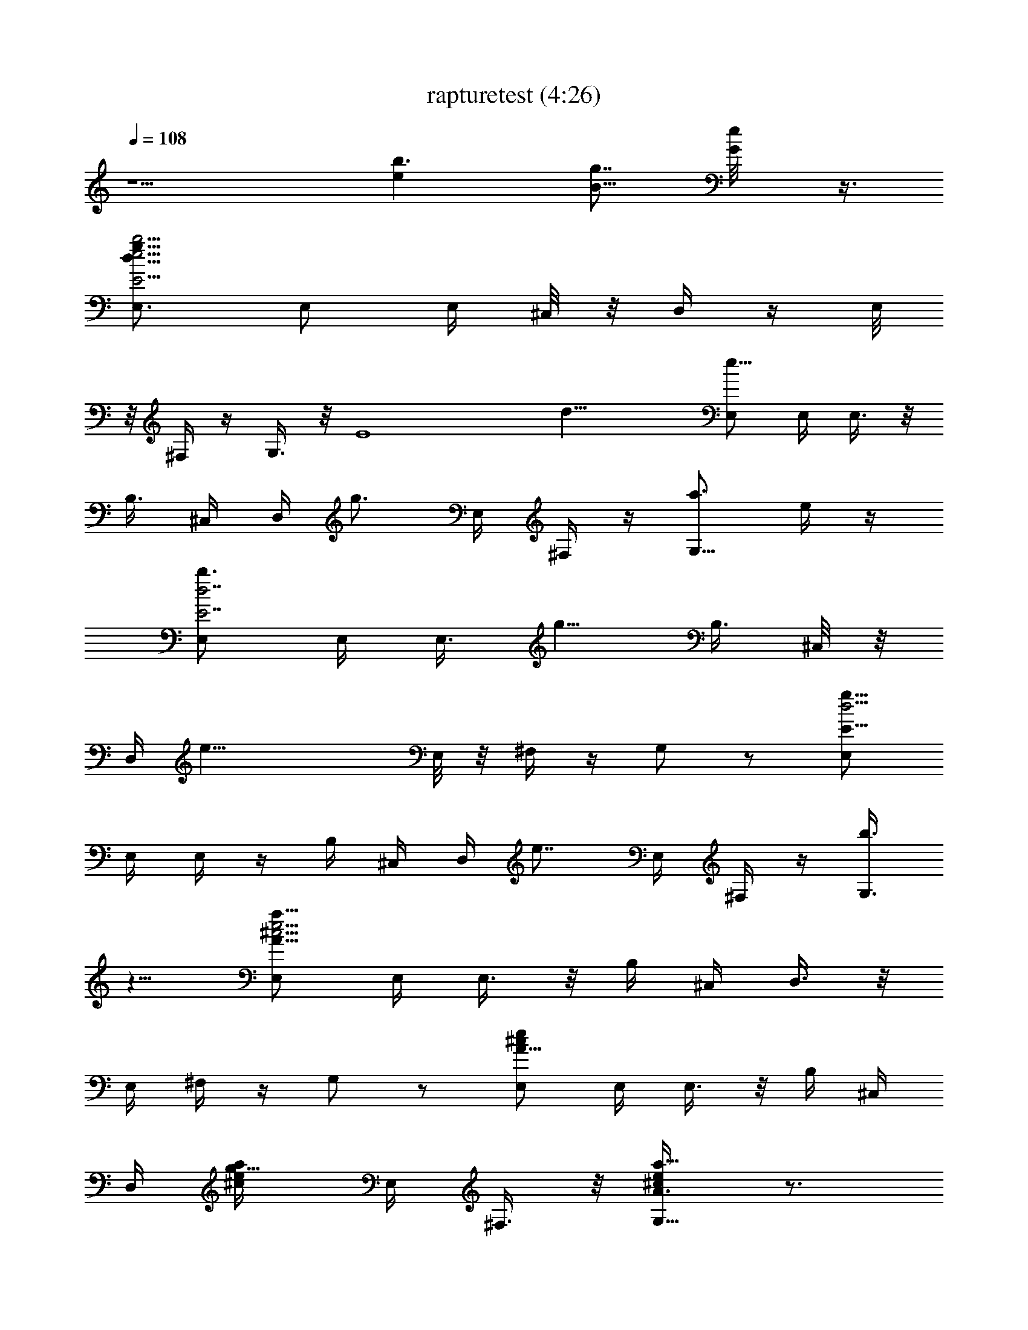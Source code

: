 X:1
T:rapturetest (4:26)
Z:Transcribed by LotRO MIDI Player:http://lotro.acasylum.com/midi
%  Original file:rapturetest.mid
%  Transpose:0
L:1/4
Q:108
K:C
z5/2 [b3/2ez/2] [B5/8g7/8z/2] [G/2e/8] z3/8
[E,3/4b23/4d27/8E11/4e15/4g31/8] E,/2 E,/4 ^C,/8 z/8 D,/4 z/4 E,/8
z/8 ^F,/4 z/4 G,3/8 z/8 [E4z/4] [d21/8z/4] [E,/2e19/8] E,/4 E,3/8 z/8
[B,3/8z/4] ^C,/4 D,/4 [g3/4z/4] E,/4 ^F,/4 z/4 [G,5/8a3/4z/2] e/4 z/4
[E,/2b3/4E7/2d7/2] E,/4 [E,3/8z/4] [g5/8z/4] [B,3/8z/4] ^C,/8 z/8
D,/4 [e27/8z/4] E,/8 z/8 ^F,/4 z/4 G,/2 z/2 [E,/2E29/8g29/8d15/4]
E,/4 E,/4 z/4 B,/4 ^C,/4 D,/4 [e7/8z/4] E,/4 ^F,/4 z/4 [G,3/8b3/4]
z5/8 [E,/2a45/8A29/8e15/4^c15/4] E,/4 E,3/8 z/8 B,/4 ^C,/4 D,3/8 z/8
E,/4 ^F,/4 z/4 G,/2 z/2 [E,/2A5/8e/2^c/2] E,/4 E,3/8 z/8 B,/4 ^C,/4
D,/4 [g5/8a/4^c/4e/4] E,/4 ^F,3/8 z/8 [G,5/8a5/8e/4^c/4A3/8] z3/4
[E,/2b5/8E2d7/2g29/8] E,/4 [E,3/8z/4] [e3/8z/4] B,/4 [^C,/4e7/2]
D,3/8 z/8 E,/4 ^F,3/8 z/8 [G,5/8z/2] [E29/8z/4] [d27/8z/4]
[E,/2g25/8b25/8] E,/4 E,/4 z/4 B,/4 ^C,/4 D,/4 z/4 E,/4 ^F,/4 z/4
G,3/8 z5/8 [E,3/4b7/8E11/4e15/4d27/8g31/8] [E,/2z/4] [c'7/8z/4] E,/4
^C,/8 z/8 D,/4 [bz/4] E,/8 z/8 ^F,/4 z/4 [G,3/8a/2] z/8 [b17/8E4z/4]
[d21/8z/4] [E,/2e19/8] E,/4 E,3/8 z/8 [B,3/8z/4] ^C,/4 D,/4 [g7/8z/4]
E,/4 ^F,/4 z/4 [G,5/8a3/4] z3/8 [E,/2b7/8d7/2E7/2] E,/4 [E,3/8z/4]
[g3/8z/4] [B,3/8z/4] [^C,/8e33/8] z/8 D,/4 z/4 E,/8 z/8 ^F,/4 z/4
G,/2 z/2 [E,/2d15/4E29/8g29/8] E,/4 E,/4 z/4 B,/4 ^C,/4 D,/4 [ez/4]
E,/4 ^F,/4 z/4 [G,3/8b7/8] z5/8 [E,/2a45/8^c15/4A29/8e15/4] E,/4
E,3/8 z/8 B,/4 ^C,/4 D,3/8 z/8 E,/4 ^F,/4 z/4 G,/2 z/2
[E,/2^c/2A5/8e/2] E,/4 E,3/8 z/8 B,/4 ^C,/4 D,/4 [g3/4a/4^c/4e/4]
E,/4 ^F,3/8 z/8 [G,5/8a3/4e/4^c/4A3/8] z3/4 [E,/2b3/4E2g29/8d7/2]
E,/4 [E,3/8z/4] [e/2z/4] B,/4 [^C,/4e7/2] D,3/8 z/8 E,/4 ^F,3/8 z/8
[G,5/8z/2] [E29/8z/4] [d27/8z/4] [E,/2b25/8g25/8] E,/4 E,/4 z/4 B,/4
^C,/4 D,/4 z/4 E,/4 ^F,/4 z/4 G,3/8 z5/8 [E,3/4d/4g/8b/4e15/4E11/4]
z5/8 [E,/2z/4] [c'7/8z/4] E,/4 ^C,/8 z/8 D,/4 [bz/4] E,/8 z/8 ^F,/4
z/4 [G,3/8a/2] z/8 [bE4z/2] [E,/2e19/8] [E,/4b/8g/8d/8] z/8 E,3/8 z/8
[B,3/8b/8g/8d/8] z/8 ^C,/4 D,/4 [g7/8z/4] E,/4 ^F,/4 z/4 [G,5/8a3/4]
z3/8 [E,/2b7/8d5/2E7/2] E,/4 [E,3/8z/4] [g3/8z/4] [B,3/8z/4] [^C,/8e]
z/8 D,/4 z/4 E,/8 z/8 [^F,/4e25/8g/8d/8b/8] z3/8 G,/2 z/2 [E,/2E29/8]
[E,/4b/8] z/8 E,/4 b/4 [B,/4g/8] z/8 ^C,/4 [D,/4d/4] [ez/4] [E,/4d/8]
z/8 [^F,/4a/4] g/4 [G,3/8d/4e7/8] z3/4 [=F,/2c'/8a/8=cF7/8] z3/8
[F,/2a/8f/8c'/8] z3/8 [F,/2z/4] [a/8f/8c'/8] z/8 F,/2
[A,/2a3/2A7/8^c7/8E7/8e7/8] A,/2 [A,/2e/8^c/8A/8] z3/8 A,/2
[=C,5/8G5/8z/2] [C5/8g/8e/8=c/8] z3/8 [C,/2z/4] [e/8c/8g/8] z/8 C/2
[E,/2b/4g7/8eG7/8B3/4] [c'3/8z/4] [E5/8b7/8z/2] E,3/8 z/8 E3/8 z/8
[F,/2A9/8c9/8F9/8] [F,/2a/8f/8c'/8] z3/8 [F,/2z/4] [a/8c'/8f/8] z/8
F,/2 [A,/2a3/4E9/8^ce9/8A] A,/2 [A,/2a/2] A,/2
[C,5/8c'3/2g3/4e3/4=c7/8z/2] [C5/8z/2] C,/2 C/2
[G,/2g13/8d13/8B3/2G11/8] G,/2 G,/2 G,3/8 z/8
[E,3/4b33/4g33/4e33/4E11/4d27/8] E,/2 E,/4 ^C,/8 z/8 D,/4 z/4 E,/8
z/8 ^F,/4 z/4 G,3/8 z/8 [E4z/4] [d21/8z/4] E,/2 E,/4 E,3/8 z/8
[B,3/8z/4] ^C,/4 D,/4 z/4 E,/4 ^F,/4 z/4 G,5/8 z3/8 [E,/2d7/2E7/2]
[E,/4g/8b/8e/8] z/8 E,3/8 z/8 [B,3/8b/8e/8g/8] z/8 ^C,/8 z/8 D,/4 z/4
E,/8 z/8 ^F,/4 z/4 G,/2 z/2 [E,/2d15/4e15/4b29/8g29/8E29/8] E,/4 E,/4
z/4 B,/4 ^C,/4 D,/4 z/4 E,/4 ^F,/4 z/4 G,3/8 z5/8
[E,3/4b7/8E11/4d27/8g31/8e15/4] [E,/2z/4] [c'7/8z/4] E,/4 ^C,/8 z/8
D,/4 [bz/4] E,/8 z/8 ^F,/4 z/4 [G,3/8a/2] z/8 [b17/8E4z/4] [d21/8z/4]
[E,/2e19/8] E,/4 E,3/8 z/8 [B,3/8z/4] ^C,/4 D,/4 [g7/8z/4] E,/4 ^F,/4
z/4 [G,5/8a3/4] z3/8 [E,/2b7/8d7/2E7/2] E,/4 [E,3/8z/4] [g3/8z/4]
[B,3/8z/4] [^C,/8e33/8] z/8 D,/4 z/4 E,/8 z/8 ^F,/4 z/4 G,/2 z/2
[E,/2E29/8d15/4g29/8] E,/4 E,/4 z/4 B,/4 ^C,/4 D,/4 [ez/4] E,/4 ^F,/4
z/4 [G,3/8b7/8] z5/8 [E,/2a45/8^c15/4e15/4A29/8] E,/4 E,3/8 z/8 B,/4
^C,/4 D,3/8 z/8 E,/4 ^F,/4 z/4 G,/2 z/2 [E,/2^c/2e/2A5/8] E,/4 E,3/8
z/8 B,/4 ^C,/4 D,/4 [g3/4^c/4e/4a/4] E,/4 ^F,3/8 z/8
[G,5/8a3/4e/4A3/8^c/4] z3/4 [E,/2b3/4ed7/2g29/8E2] E,/4 [E,3/8z/4]
[e/2z/4] B,/4 [^C,/4e17/8] D,3/8 z/8 E,/4 ^F,3/8 z/8 [G,5/8z/2]
[E29/8z/4] [d27/8z/4] [E,/2eg25/8b25/8] E,/4 E,/4 z/4 B,/4 ^C,/4 D,/4
z/4 E,/4 ^F,/4 z/4 G,3/8 z5/8 [E,3/4d/4g/8b/4E11/4e15/4] z5/8
[E,/2z/4] [c'7/8z/4] E,/4 ^C,/8 z/8 D,/4 [bz/4] E,/8 z/8 ^F,/4 z/4
[G,3/8a/2] z/8 [bE4z/2] [E,/2e19/8] [E,/4d/8b/8g/8] z/8 E,3/8 z/8
[B,3/8d/8g/8b/8] z/8 ^C,/4 D,/4 [g7/8z/4] E,/4 ^F,/4 z/4 [G,5/8a3/4]
z3/8 [E,/2b7/8d5/2E7/2] E,/4 [E,3/8z/4] [g3/8z/4] [B,3/8z/4] [^C,/8e]
z/8 D,/4 z/4 E,/8 z/8 [^F,/4e25/8b/8g/8d/8] z3/8 G,/2 z/2 [E,/2E29/8]
[E,/4b/8] z/8 E,/4 b/4 [B,/4g/8] z/8 ^C,/4 [D,/4d/4] [ez/4] [E,/4d/8]
z/8 [^F,/4a/4] g/4 [G,3/8d/4e7/8] z3/4 [=F,/2c'/8a/8=cA7/8F7/8] z3/8
[F,/2f/8a/8c'/8] z3/8 [F,/2z/4] [a/8c'/8f/8] z/8 F,/2
[A,/2a3/2^c7/8A7/8e7/8E7/8] A,/2 [A,/2A/8^c/8e/8] z3/8 A,/2
[=C,5/8G5/8z/2] [C5/8e/8g/8=c/8] z3/8 [C,/2z/4] [g/8e/8c/8] z/8 C/2
[E,/2b/4g7/8G7/8B3/4e] [c'3/8z/4] [E5/8b7/8z/2] E,3/8 z/8 E3/8 z/8
[F,/2F9/8c9/8A9/8] [F,/2c'/8a/8f/8] z3/8 [F,/2z/4] [f/8c'/8a/8] z/8
F,/2 [A,/2a3/4A^cE9/8e9/8] A,/2 [A,/2a/2] A,/2
[C,5/8c'3/2G3/4=c7/8e3/4z/2] [C5/8z/2] C,/2 C/2
[G,/2g13/8d13/8G11/8B3/2] G,/2 G,/2 G,3/8 z/8
[E,3/4b33/4g33/4e33/4d27/8E11/4] E,/2 E,/4 ^C,/8 z/8 D,/4 z/4 E,/8
z/8 ^F,/4 z/4 G,3/8 z/8 [E4z/4] [d21/8z/4] E,/2 E,/4 E,3/8 z/8
[B,3/8z/4] ^C,/4 D,/4 z/4 E,/4 ^F,/4 z/4 G,5/8 z3/8 [E,/2d7/2E7/2]
[E,/4e/8g/8b/8] z/8 E,3/8 z/8 [B,3/8b/8e/8g/8] z/8 ^C,/8 z/8 D,/4 z/4
E,/8 z/8 ^F,/4 z/4 G,/2 z/2 [E,/2e15/4b29/8E29/8d15/4g29/8] E,/4 E,/4
z/4 B,/4 ^C,/4 D,/4 z/4 E,/4 ^F,/4 z/4 G,3/8 z5/8 [E,3/4e15/4E11/4]
[E,/2z/4] [^c7/8z/4] E,/4 ^C,/8 z/8 D,/4 d/8 z/8 E,/8 z/8 ^F,/4
[g/8b/8d/8] z/8 G,3/8 z/8 [E4z/4] [d21/8z/4] [E,/2b9/4e19/8g19/8]
E,/4 E,3/8 z/8 [B,3/8z/4] ^C,/4 D,/4 z/4 E,/4 [^F,/4b9/8] z/4
[G,5/8g3/4z/2] e/4 z/4 [E,/2E7/2d7/2e29/8] E,/4 E,3/8 z/8 [B,3/8z/4]
^C,/8 z/8 D,/4 z/4 E,/8 z/8 [^F,/4b/8g/8] z3/8 [G,/2g/8b/8] z/8
[b/8g/8] z5/8 [E,/2d15/4E29/8e15/4g29/8b29/8] E,/4 E,/4 z/4 B,/4
^C,/4 D,/4 z/4 E,/4 ^F,/4 z/4 G,3/8 z5/8 [E,3/4E11/4e15/4] [E,/2z/4]
[^cz/4] E,/4 ^C,/8 z/8 D,/4 d/4 E,/8 z/8 ^F,/4 [g/8b/4] z/8 G,3/8 z/8
[E4z/4] [d21/8z/4] [E,/2e19/8g19/8b9/4] E,/4 E,3/8 z/8 [B,3/8z/4]
^C,/4 D,/4 z/4 E,/4 [^F,/4b9/8] z/4 [G,5/8g3/4z/2] e/4 z/4
[E,/2E7/2b7/2e5/4d3/4] [E,/4g/4] [E,3/8d11/4z/4] g/8 z/8
[B,3/8e19/8z/4] ^C,/8 z/8 D,/4 z/4 E,/8 z/8 ^F,/4 z/4 G,/2 z/2
[E,/2d15/4E29/8] [E,/4b/8e/8g/8] z/8 E,/4 [g/8b/8e/8] z/8
[B,/4g/8e/8b/8] z/8 ^C,/4 D,/4 z/4 E,/4 ^F,/4 z/4 G,3/8 z5/8
[E,3/4e15/4E11/4] [E,/2z/4] [^c7/8z/4] E,/4 ^C,/8 z/8 D,/4 d/8 z/8
E,/8 z/8 ^F,/4 [d/8b/8g/8] z/8 G,3/8 z/8 [E4z/4] [d21/8z/4]
[E,/2g19/8b9/4e19/8] E,/4 E,3/8 z/8 [B,3/8z/4] ^C,/4 D,/4 z/4 E,/4
[^F,/4b9/8] z/4 [G,5/8g3/4z/2] e/4 z/4 [E,/2E7/2e29/8d7/2] E,/4 E,3/8
z/8 [B,3/8z/4] ^C,/8 z/8 D,/4 z/4 E,/8 z/8 [^F,/4b/8g/8] z3/8
[G,/2b/8g/8] z/8 [g/8b/8] z5/8 [E,/2E29/8b29/8g29/8d15/4e15/4] E,/4
E,/4 z/4 B,/4 ^C,/4 D,/4 z/4 E,/4 ^F,/4 z/4 G,3/8 z5/8
[E,3/4E11/4e15/4] [E,/2z/4] [^cz/4] E,/4 ^C,/8 z/8 D,/4 d/4 E,/8 z/8
^F,/4 [g/8b/4] z/8 G,3/8 z/8 [E4z/4] [d21/8z/4] [E,/2e19/8b9/4g19/8]
E,/4 E,3/8 z/8 [B,3/8z/4] ^C,/4 D,/4 z/4 E,/4 [^F,/4b9/8] z/4
[G,5/8g3/4z/2] e/4 z/4 [E,/2d3/4b7/2e5/4E7/2] [E,/4g/4]
[E,3/8d11/4z/4] g/8 z/8 [B,3/8e19/8z/4] ^C,/8 z/8 D,/4 z/4 E,/8 z/8
^F,/4 z/4 G,/2 z/2 [E,/2E29/8d15/4] [E,/4b/8g/8e/8] z/8 E,/4
[b/8g/8e/8] z/8 [B,/4g/8b/8e/8] z/8 ^C,/4 D,/4 z/4 E,/4 ^F,/4 z/4
G,3/8 z5/8 [E,3/4E11/4d27/8g31/8z/2] [e/8b/8] z/8 E,/2 E,/4 ^C,/8 z/8
D,/4 z/4 E,/8 z/8 ^F,/4 z/4 G,3/8 z/8 [E4z/2] [E,/2g19/8]
[E,/4b/4e/4] [E,3/8z/4] d/4 [B,3/8e/8] z/8 ^C,/4 D,/4 z/4 E,/4
[^F,/4b9/8] z/4 [G,5/8g3/4z/2] e/4 z/4 [E,/2E7/2d5/2e3] E,/4 E,3/8
z/8 [B,3/8z/4] ^C,/8 z/8 D,/4 z/4 E,/8 z/8 [^F,/4b/8g/8d] z3/8
[G,/2^c/8a/8e/4] z/8 [e3/8^c/8a/8] z5/8 [E,/2e15/4d15/4E29/8] E,/4
E,/4 z/4 B,/4 ^C,/4 D,/4 z/4 E,/4 ^F,/4 z/4 [G,3/8b/8] z/8 a/8 z/8
g/4 z/4 [E,3/4e5/2E11/4d27/8] E,/2 E,/4 ^C,/8 z/8 D,/4 z/4 E,/8 z/8
[^F,/4e5/4b/8g/8] z3/8 G,3/8 z/8 [E4z/4] [d21/8z/4] E,/2 E,/4 E,3/8
z/8 [B,3/8z/4] ^C,/4 D,/4 z/4 E,/4 [^F,/4b/8e/8g/8] z3/8
[G,5/8g3/4z/2] e/4 z/4 [E,/2g7/2e29/8b7/2E7/2] E,/4 [E,3/8z/4]
[^c7/8z/4] [B,3/8z/4] ^C,/8 z/8 D,/4 d/8 z/8 E,/8 z/8 ^F,/4 z/4 G,/2
z/2 [E,/2e5/2E29/8d15/4g5/2] E,/4 E,/4 z/4 B,/4 ^C,/4 D,/4 z/4 E,/4
[^F,/4g3/4b/8e3/4] z3/8 [G,3/8z/4] [g3/8e/2] z3/8
[E,3/4g31/8E11/4d27/8z/2] [e/8b/8] z/8 E,/2 E,/4 ^C,/8 z/8 D,/4 z/4
E,/8 z/8 ^F,/4 z/4 G,3/8 z/8 [E4z/2] [E,/2g19/8] [E,/4b/4e/4]
[E,3/8z/4] d/4 [B,3/8e/8] z/8 ^C,/4 D,/4 z/4 E,/4 [^F,/4b9/8] z/4
[G,5/8g3/4z/2] e/4 z/4 [E,/2e3d5/2E7/2] E,/4 E,3/8 z/8 [B,3/8z/4]
^C,/8 z/8 D,/4 z/4 E,/8 z/8 [^F,/4db/8g/8] z3/8 [G,/2^c/8e/4a/8] z/8
[e3/8^c/8a/8] z5/8 [E,/2e15/4d15/4E29/8] E,/4 E,/4 z/4 B,/4 ^C,/4
D,/4 z/4 E,/4 ^F,/4 z/4 [G,3/8b/8] z/8 a/8 z/8 g/4 z/4
[E,3/4E11/4e5/2d27/8] E,/2 E,/4 ^C,/8 z/8 D,/4 z/4 E,/8 z/8
[^F,/4e5/4g/8b/8] z3/8 G,3/8 z/8 [E4z/4] [d21/8z/4] E,/2 E,/4 E,3/8
z/8 [B,3/8z/4] ^C,/4 D,/4 z/4 E,/4 [^F,/4b/8e/8g/8] z3/8
[G,5/8g3/4z/2] e/4 z/4 [E,/2E7/2g7/2b7/2e29/8] E,/4 [E,3/8z/4]
[^c7/8z/4] [B,3/8z/4] ^C,/8 z/8 D,/4 d/8 z/8 E,/8 z/8 ^F,/4 z/4 G,/2
z/2 [E,/2e5/2g5/2d15/4E29/8] E,/4 E,/4 z/4 B,/4 ^C,/4 D,/4 z/4 E,/4
[^F,/4g3/4b/8e3/4] z3/8 [G,3/8z/4] [e/2g3/8] z3/8
[E,3/4b37/8E11/4d27/8e15/4g31/8] E,/2 E,/4 ^C,/8 z/8 D,/4 z/4 E,/8
z/8 ^F,/4 z/4 G,3/8 z/8 [E4z/4] [d21/8z/4] [E,/2e19/8] E,/4 E,3/8 z/8
[B,3/8z/4] ^C,/4 D,/4 g/4 E,/4 ^F,/4 z/4 [G,5/8a/4g3/4] z/4 e/4 z/4
[E,/2b33/8g7/2d7/2e29/8E7/2] E,/4 E,3/8 z/8 [B,3/8z/4] ^C,/8 z/8 D,/4
z/4 E,/8 z/8 ^F,/4 z/4 G,/2 z/2 [E,/2E29/8d15/4e15/4] E,/4 E,/4 z/4
B,/4 ^C,/4 D,/4 [g5/8z/4] E,/4 ^F,/4 z/4 [G,3/8a3/8] z5/8
[E,3/4e45/8E11/4g31/8b31/8d27/8] E,/2 E,/4 ^C,/8 z/8 D,/4 z/4 E,/8
z/8 ^F,/4 z/4 G,3/8 z/8 [E4z/2] [E,/2b9/4g19/8] E,/4 E,3/8 z/8
[B,3/8z/4] ^C,/4 D,/4 d/4 E,/4 [^F,/4b9/8] z/4 [G,5/8g/4] z3/4
[E,/2e33/8E7/2b7/2d7/2g7/2] E,/4 E,3/8 z/8 [B,3/8z/4] ^C,/8 z/8 D,/4
z/4 E,/8 z/8 ^F,/4 z/4 G,/2 z/2 [E,/2E29/8g29/8b29/8d15/4] E,/4 E,/4
z/4 B,/4 ^C,/4 D,/4 z/4 E,/4 ^F,/4 z/4 G,3/8 z5/8
[E,3/4b7/8d27/8E11/4e15/4g31/8] [E,/2z/4] [c'7/8z/4] E,/4 ^C,/8 z/8
D,/4 [bz/4] E,/8 z/8 ^F,/4 z/4 [G,3/8a/2] z/8 [b17/8E4z/4] [d21/8z/4]
[E,/2e19/8] E,/4 E,3/8 z/8 [B,3/8z/4] ^C,/4 D,/4 [g7/8z/4] E,/4 ^F,/4
z/4 [G,5/8a3/4] z3/8 [E,/2b7/8E7/2d7/2] E,/4 [E,3/8z/4] [g3/8z/4]
[B,3/8z/4] [^C,/8e33/8] z/8 D,/4 z/4 E,/8 z/8 ^F,/4 z/4 G,/2 z/2
[E,/2E29/8g29/8d15/4] E,/4 E,/4 z/4 B,/4 ^C,/4 D,/4 [ez/4] E,/4 ^F,/4
z/4 [G,3/8b7/8] z5/8 [E,/2a45/8^c15/4A29/8e15/4] E,/4 E,3/8 z/8 B,/4
^C,/4 D,3/8 z/8 E,/4 ^F,/4 z/4 G,/2 z/2 [E,/2^c/2A5/8e/2] E,/4 E,3/8
z/8 B,/4 ^C,/4 D,/4 [g3/4e/4^c/4a/4] E,/4 ^F,3/8 z/8
[G,5/8a3/4A3/8^c/4e/4] z3/4 [E,/2b3/4d7/2E2g29/8] E,/4 [E,3/8z/4]
[e/2z/4] B,/4 [^C,/4e7/2] D,3/8 z/8 E,/4 ^F,3/8 z/8 [G,5/8z/2]
[E29/8z/4] [d27/8z/4] [E,/2b25/8g25/8] E,/4 E,/4 z/4 B,/4 ^C,/4 D,/4
z/4 E,/4 ^F,/4 z/4 G,3/8 z5/8 [E,3/4d/4b/4g/8E11/4e15/4] z5/8
[E,/2z/4] [c'7/8z/4] E,/4 ^C,/8 z/8 D,/4 [bz/4] E,/8 z/8 ^F,/4 z/4
[G,3/8a/2] z/8 [bE4z/2] [E,/2e19/8] [E,/4d/8b/8g/8] z/8 E,3/8 z/8
[B,3/8d/8b/8g/8] z/8 ^C,/4 D,/4 [g7/8z/4] E,/4 ^F,/4 z/4 [G,5/8a3/4]
z3/8 [E,/2b7/8E7/2] E,/4 [E,3/8z/4] [g3/8z/4] [B,3/8z/4] [^C,/8e] z/8
D,/4 z/4 E,/8 z/8 [^F,/4d/8b/8g/8e25/8] z3/8 G,/2 z/2 [E,/2E29/8]
[E,/4b/8] z/8 E,/4 b/4 [B,/4g/8] z/8 ^C,/4 [D,/4d/4] [ez/4] [E,/4d/8]
z/8 [^F,/4a/4] g/4 [G,3/8d/4e7/8] z3/4 [=F,/2c'/8a/8=cA7/8F7/8] z3/8
[F,/2f/8a/8c'/8] z3/8 [F,/2z/4] [c'/8a/8f/8] z/8 F,/2
[A,/2a3/2^c7/8A7/8E7/8e7/8] A,/2 [A,/2e/8A/8^c/8] z3/8 A,/2
[=C,5/8G5/8z/2] [C5/8g/8e/8=c/8] z3/8 [C,/2z/4] [g/8c/8e/8] z/8 C/2
[E,/2b/4B3/4g7/8eG7/8] [c'3/8z/4] [E5/8b7/8z/2] E,3/8 z/8 E3/8 z/8
[F,/2F9/8A9/8c9/8] [F,/2c'/8f/8a/8] z3/8 [F,/2z/4] [c'/8f/8a/8] z/8
F,/2 [A,/2a3/4Ae9/8^cE9/8] A,/2 [A,/2a/2] A,/2
[C,5/8c'3/2G3/4e3/4g3/4z/2] [C5/8z/2] C,/2 C/2
[G,/2g13/8d13/8G11/8B3/2] G,/2 G,/2 G,3/8 z/8
[E,3/4b33/4g33/4e33/4d27/8E11/4] E,/2 E,/4 ^C,/8 z/8 D,/4 z/4 E,/8
z/8 ^F,/4 z/4 G,3/8 z/8 [E4z/4] [d21/8z/4] E,/2 E,/4 E,3/8 z/8
[B,3/8z/4] ^C,/4 D,/4 z/4 E,/4 ^F,/4 z/4 G,5/8 z3/8 [E,/2d7/2E7/2]
[E,/4b/8e/8g/8] z/8 E,3/8 z/8 [B,3/8e/8b/8g/8] z/8 ^C,/8 z/8 D,/4 z/4
E,/8 z/8 ^F,/4 z/4 G,/2 z/2 [E,/2b29/8E29/8d15/4g29/8e15/4] E,/4 E,/4
z/4 B,/4 ^C,/4 D,/4 z/4 E,/4 ^F,/4 z/4 G,3/8 z5/8
[E,3/4E11/4d27/8g31/8z/2] [e/8b/8] z/8 E,/2 E,/4 ^C,/8 z/8 D,/4 z/4
E,/8 z/8 ^F,/4 z/4 G,3/8 z/8 [E4z/2] [E,/2g19/8] [E,/4b/4e/4]
[E,3/8z/4] d/4 [B,3/8e/8] z/8 ^C,/4 D,/4 z/4 E,/4 [^F,/4b9/8] z/4
[G,5/8g3/4z/2] e/4 z/4 [E,/2b5/2E7/2e3d5/2] E,/4 E,3/8 z/8 [B,3/8z/4]
^C,/8 z/8 D,/4 z/4 E,/8 z/8 [^F,/4db/8g/8] z3/8 [G,/2a/8e/4^c/8] z/8
[a/8e3/8^c/8] z5/8 [E,/2e15/4d15/4E29/8] E,/4 E,/4 z/4 B,/4 ^C,/4
D,/4 z/4 E,/4 ^F,/4 z/4 [G,3/8b/8] z/8 a/8 z/8 g/4 z/4
[E,3/4E11/4e5/2d27/8] E,/2 E,/4 ^C,/8 z/8 D,/4 z/4 E,/8 z/8
[^F,/4g/8e5/4b/8] z3/8 G,3/8 z/8 [E4z/4] [d21/8z/4] E,/2 E,/4 E,3/8
z/8 [B,3/8z/4] ^C,/4 D,/4 z/4 E,/4 [^F,/4e/8g/8b/8] z3/8
[G,5/8g3/4z/2] e/4 z/4 [E,/2e29/8g7/2b7/2E7/2] E,/4 [E,3/8z/4]
[^c7/8z/4] [B,3/8z/4] ^C,/8 z/8 D,/4 d/8 z/8 E,/8 z/8 ^F,/4 z/4 G,/2
z/2 [E,/2E29/8d21/8] E,/4 E,/4 z/4 B,/4 ^C,/4 D,/4 [e/4c'/4z/8]
[b/4z/8] [a/8E,/4] [g/8f/4] [^F,/4b/8g/8e/4] [d/2c'/4z/8] b/8 a/8
[f/8G,3/8g/4] [d5/8z/8] [g/8e/8c'/4] b/8 [a/8g/8] f/8 [e/8d/8] =c/8
[E,5/4b11/8E7/8z/8] d/2 [d3/4z3/8] ^f/4 [E,3/8z/8] [b/2z/8] [e3/8z/8]
[a/4E,/4] [b5/8E,/8E7/8] z/8 [a/4E,/8] z/8 [g/4E,/8] [b15/4z/8] E,/8
[a/8E,/8] z/8 [d/4E,/8g/4] E,/8 z/8 E,/8 [e/4E/2E,/8] z/8 E,/8
[g/4z/8] E,/8 z/8 [a/4E,3/8z/8] e/4 [E,47/8z/8] [E/2z/8] [g/4d/4]
z3/8 [e3/8z/8] d/4 z3/8 [B43/8z3/8] a/8 